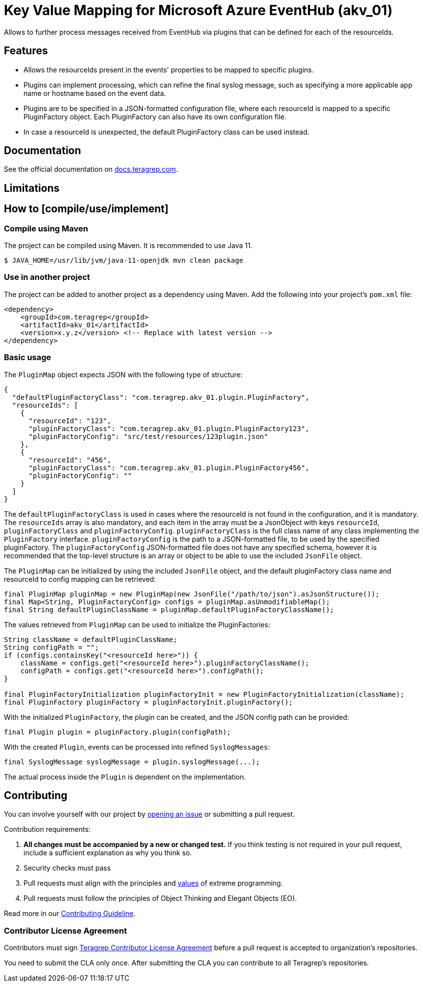 // Before publishing your new repository:
// 1. Write the readme file
// 2. Update the issues link in Contributing section in the readme file
// 3. Update the discussion link in config.yml file in .github/ISSUE_TEMPLATE directory

= Key Value Mapping for Microsoft Azure EventHub (akv_01)

// Add a short description of your project. Tell what your project does and what it's used for.

Allows to further process messages received from EventHub via plugins that can be defined for each of the resourceIds.

== Features

// List your project's features
* Allows the resourceIds present in the events' properties to be mapped to specific plugins.
* Plugins can implement processing, which can refine the final syslog message, such as specifying a more applicable app name or hostname based on the event data.
* Plugins are to be specified in a JSON-formatted configuration file, where each resourceId is mapped to a specific PluginFactory object. Each PluginFactory can also
have its own configuration file.
* In case a resourceId is unexpected, the default PluginFactory class can be used instead.

== Documentation

See the official documentation on https://docs.teragrep.com[docs.teragrep.com].

== Limitations

// If your project has limitations, please list them. Otherwise remove this section.

== How to [compile/use/implement]

// add instructions how people can start to use your project
=== Compile using Maven

The project can be compiled using Maven. It is recommended to use Java 11.

[source,bash]
----
$ JAVA_HOME=/usr/lib/jvm/java-11-openjdk mvn clean package
----

=== Use in another project
The project can be added to another project as a dependency using Maven. Add the following into your project's `pom.xml` file:
[source,xml]
----
<dependency>
    <groupId>com.teragrep</groupId>
    <artifactId>akv_01</artifactId>
    <version>x.y.z</version> <!-- Replace with latest version -->
</dependency>
----

=== Basic usage

The `PluginMap` object expects JSON with the following type of structure:

[source,json]
----
{
  "defaultPluginFactoryClass": "com.teragrep.akv_01.plugin.PluginFactory",
  "resourceIds": [
    {
      "resourceId": "123",
      "pluginFactoryClass": "com.teragrep.akv_01.plugin.PluginFactory123",
      "pluginFactoryConfig": "src/test/resources/123plugin.json"
    },
    {
      "resourceId": "456",
      "pluginFactoryClass": "com.teragrep.akv_01.plugin.PluginFactory456",
      "pluginFactoryConfig": ""
    }
  ]
}
----
The `defaultPluginFactoryClass` is used in cases where the resourceId is not found in the configuration, and it is mandatory.
The `resourceIds` array is also mandatory, and each item in the array must be a JsonObject with keys `resourceId`, `pluginFactoryClass` and `pluginFactoryConfig`.
`pluginFactoryClass` is the full class name of any class implementing the `PluginFactory` interface. `pluginFactoryConfig` is the path to a JSON-formatted file, to be used by the specified pluginFactory.
The `pluginFactoryConfig` JSON-formatted file does not have any specified schema, however it is recommended that the top-level structure is an array or object to be able to use the included `JsonFile` object.

The `PluginMap` can be initialized by using the included `JsonFile` object, and the default pluginFactory class name and resourceId to config mapping can be retrieved:

[source,java]
----
final PluginMap pluginMap = new PluginMap(new JsonFile("/path/to/json").asJsonStructure());
final Map<String, PluginFactoryConfig> configs = pluginMap.asUnmodifiableMap();
final String defaultPluginClassName = pluginMap.defaultPluginFactoryClassName();
----

The values retrieved from `PluginMap` can be used to initialize the PluginFactories:

[source,java]
----
String className = defaultPluginClassName;
String configPath = "";
if (configs.containsKey("<resourceId here>")) {
    className = configs.get("<resourceId here>").pluginFactoryClassName();
    configPath = configs.get("<resourceId here>").configPath();
}

final PluginFactoryInitialization pluginFactoryInit = new PluginFactoryInitialization(className);
final PluginFactory pluginFactory = pluginFactoryInit.pluginFactory();
----

With the initialized `PluginFactory`, the plugin can be created, and the JSON config path can be provided:

[source,java]
----
final Plugin plugin = pluginFactory.plugin(configPath);
----

With the created `Plugin`, events can be processed into refined `SyslogMessages`:

[source,java]
----
final SyslogMessage syslogMessage = plugin.syslogMessage(...);
----

The actual process inside the `Plugin` is dependent on the implementation.

== Contributing

// Change the repository name in the issues link to match with your project's name

You can involve yourself with our project by https://github.com/teragrep/akv_01/issues/new/choose[opening an issue] or submitting a pull request.

Contribution requirements:

. *All changes must be accompanied by a new or changed test.* If you think testing is not required in your pull request, include a sufficient explanation as why you think so.
. Security checks must pass
. Pull requests must align with the principles and http://www.extremeprogramming.org/values.html[values] of extreme programming.
. Pull requests must follow the principles of Object Thinking and Elegant Objects (EO).

Read more in our https://github.com/teragrep/teragrep/blob/main/contributing.adoc[Contributing Guideline].

=== Contributor License Agreement

Contributors must sign https://github.com/teragrep/teragrep/blob/main/cla.adoc[Teragrep Contributor License Agreement] before a pull request is accepted to organization's repositories.

You need to submit the CLA only once. After submitting the CLA you can contribute to all Teragrep's repositories.
